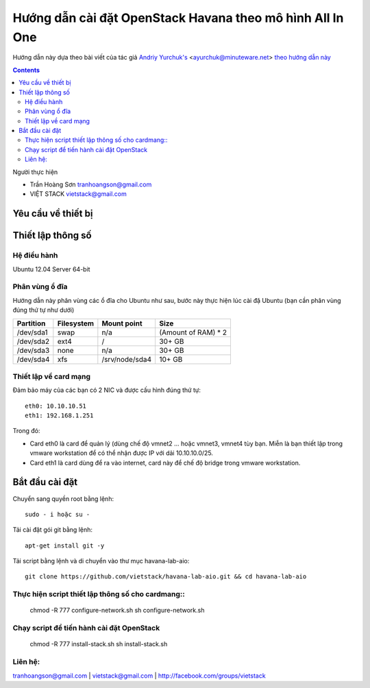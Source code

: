 ================================
Hướng dẫn cài đặt OpenStack Havana theo mô hình All In One
================================

Hướng dẫn này dựa theo bài viết của tác giả `Andriy Yurchuk's <http://minuteware.net>`_ <ayurchuk@minuteware.net> `theo hướng dẫn này  <https://github.com/Ch00k/openstack-install-aio>`_

.. contents::

Người thực hiện

- Trần Hoàng Sơn    tranhoangson@gmail.com
- VIỆT STACK        vietstack@gmail.com

Yêu cầu về thiết bị
============

Thiết lập thông số
============
Hệ điều hành
----------------
Ubuntu 12.04 Server 64-bit

Phân vùng ổ đĩa
----
Hướng dẫn này phân vùng các ổ đĩa cho Ubuntu như sau, bước này thực hiện lúc cài đặ Ubuntu (bạn cần phân vùng đúng thứ tự như dưới)

=========  =======================  ==============  ===================
Partition  Filesystem               Mount point     Size
=========  =======================  ==============  ===================
/dev/sda1  swap                     n/a             (Amount of RAM) * 2
/dev/sda2  ext4                     /               30+ GB
/dev/sda3  none                     n/a             30+ GB
/dev/sda4  xfs                      /srv/node/sda4  10+ GB
=========  =======================  ==============  ===================

Thiết lập về card mạng
-------
Đảm bảo máy của các bạn có 2 NIC và được cấu hình đúng thứ tự::

   eth0: 10.10.10.51
   eth1: 192.168.1.251
Trong đó:

- Card eth0 là card để quản lý (dùng chế độ vmnet2 ... hoặc vmnet3, vmnet4 tùy bạn. Miễn là bạn thiết lập trong vmware workstation để có thể nhận được IP với dải 10.10.10.0/25.

- Card eth1 là card dùng để ra vào internet, card này để chế độ bridge trong vmware workstation.

Bắt đầu cài đặt
============
Chuyển sang quyền root bằng lệnh::

   sudo - i hoặc su - 

Tải cài đặt gói git bằng lệnh::

   apt-get install git -y

Tải script bằng lệnh và di chuyển vào thư mục havana-lab-aio::

   git clone https://github.com/vietstack/havana-lab-aio.git && cd havana-lab-aio

Thực hiện script thiết lập thông số cho cardmang::
-----------------

   chmod -R 777 configure-network.sh
   sh configure-network.sh


Chạy script để tiến hành cài đặt OpenStack
-----------------

   chmod -R 777 install-stack.sh
   sh install-stack.sh

Liên hệ:
-----------------
tranhoangson@gmail.com | vietstack@gmail.com | http://facebook.com/groups/vietstack
